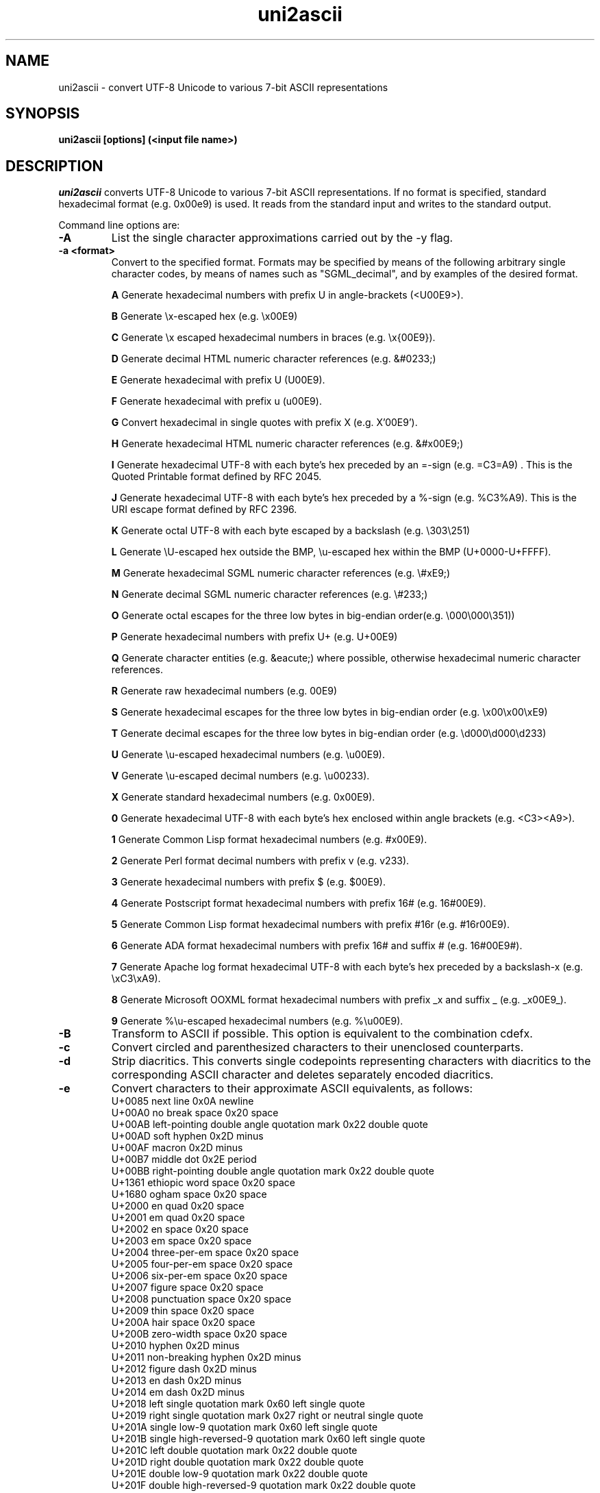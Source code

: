 .TH uni2ascii 1 "February, 2011"
.SH NAME
uni2ascii \- convert UTF-8 Unicode to various 7-bit ASCII representations
.SH SYNOPSIS
.B uni2ascii [options] (<input file name>)
.SH DESCRIPTION
.I uni2ascii
converts UTF-8 Unicode to various 7-bit ASCII representations. If no format is specified, standard
hexadecimal format (e.g. 0x00e9) is used.  It reads from the standard
input and writes to the standard output.
.PP
Command line options are:
.sp 1
.TP
.B \-A
List the single character approximations carried out by the \-y flag.
.TP
.B \-a <format>
Convert to the specified format. Formats may be specified by means of the following
arbitrary single character codes, by means of names such as "SGML_decimal", and by
examples of the desired format.
.IP
.B A
Generate hexadecimal numbers with prefix U in angle-brackets (<U00E9>).
.IP
.B B
Generate \\x-escaped hex (e.g. \\x00E9)
.IP
.B C
Generate \\x escaped hexadecimal numbers in braces (e.g. \\x{00E9}).
.IP
.B D
Generate decimal HTML numeric character references (e.g. &#0233;)
.IP
.B E
Generate hexadecimal with prefix U (U00E9).
.IP
.B F
Generate hexadecimal with prefix u (u00E9).
.IP
.B G
Convert hexadecimal in single quotes with prefix X (e.g. X'00E9').
.IP
.B H
Generate hexadecimal HTML numeric character references (e.g. &#x00E9;)
.IP
.B I
Generate hexadecimal UTF-8 with each byte's hex preceded by an =-sign (e.g. =C3=A9) . This is the 
Quoted Printable format defined by RFC 2045. 
.IP
.B J
Generate hexadecimal UTF-8 with each byte's hex preceded by a %-sign (e.g.  %C3%A9). This is the
URI escape format defined by RFC 2396. 
.IP
.B K
Generate octal UTF-8 with each byte escaped by a backslash (e.g.  \\303\\251)
.IP
.B L
Generate \\U-escaped hex outside the BMP, \\u-escaped hex within the BMP (U+0000-U+FFFF).
.IP
.B M
Generate hexadecimal SGML numeric character references (e.g. \\#xE9;)
.IP
.B N
Generate decimal SGML numeric character references (e.g. \\#233;)
.IP
.B O
Generate octal escapes for the three low bytes in big-endian order(e.g. \\000\\000\\351))
.IP
.B P
Generate hexadecimal numbers with prefix U+ (e.g. U+00E9)
.IP
.B Q
Generate character entities (e.g. &eacute;) where possible, otherwise hexadecimal
numeric character references.
.IP
.B R
Generate raw hexadecimal numbers (e.g. 00E9)
.IP
.B S
Generate hexadecimal escapes for the three low bytes in big-endian order (e.g. \\x00\\x00\\xE9)
.IP
.B T
Generate decimal escapes for the three low bytes in big-endian order (e.g. \\d000\\d000\\d233)
.IP
.B U
Generate \\u-escaped hexadecimal numbers (e.g. \\u00E9).
.IP
.B V
Generate \\u-escaped decimal numbers (e.g. \\u00233).
.IP
.B X
Generate standard hexadecimal numbers (e.g. 0x00E9).
.IP
.B 0
Generate hexadecimal UTF-8 with each byte's hex enclosed within angle brackets (e.g. <C3><A9>).
.IP
.B 1
Generate Common Lisp format hexadecimal numbers (e.g. #x00E9).
.IP
.B 2
Generate Perl format decimal numbers with prefix v (e.g. v233).
.IP
.B 3
Generate hexadecimal numbers with prefix $ (e.g. $00E9).
.IP
.B 4
Generate Postscript format hexadecimal numbers with prefix 16# (e.g. 16#00E9).
.IP
.B 5
Generate Common Lisp format hexadecimal numbers with prefix #16r (e.g. #16r00E9).
.IP
.B 6
Generate ADA format hexadecimal numbers with prefix 16# and suffix # (e.g. 16#00E9#).
.IP
.B 7
Generate Apache log format hexadecimal UTF-8 with each byte's hex preceded by a backslash-x (e.g.  \\xC3\\xA9). 
.IP
.B 8
Generate Microsoft OOXML format hexadecimal numbers with prefix _x and suffix _ (e.g. _x00E9_).
.IP
.B 9
Generate %\\u-escaped hexadecimal numbers (e.g. %\\u00E9).
.TP
.B \-B
Transform to ASCII if possible. This option is equivalent to the combination cdefx.
.TP
.B \-c
Convert circled and parenthesized characters to their unenclosed counterparts. 
.TP
.B \-d
Strip diacritics. This converts single codepoints representing characters
with diacritics to the corresponding ASCII character and deletes
separately encoded diacritics.
.TP
.B \-e
Convert characters to their approximate ASCII equivalents, as follows:
.br
U+0085  next line                                   0x0A  newline 
.br
U+00A0  no break space                              0x20  space 
.br
U+00AB  left-pointing double angle quotation mark   0x22  double quote
.br
U+00AD  soft hyphen                                 0x2D  minus
.br
U+00AF  macron                                      0x2D  minus
.br
U+00B7  middle dot                                  0x2E  period
.br
U+00BB  right-pointing double angle quotation mark  0x22  double quote
.br
U+1361  ethiopic word space                         0x20  space 
.br
U+1680  ogham space                                 0x20  space 
.br
U+2000  en quad                                     0x20  space 
.br
U+2001  em quad                                     0x20  space 
.br
U+2002  en space                                    0x20  space 
.br
U+2003  em space                                    0x20  space 
.br
U+2004  three-per-em space                          0x20  space 
.br
U+2005  four-per-em space                           0x20  space 
.br
U+2006  six-per-em space                            0x20  space
.br
U+2007  figure space                                0x20  space
.br
U+2008  punctuation space                           0x20  space 
.br
U+2009  thin space                                  0x20  space 
.br
U+200A  hair space                                  0x20  space 
.br
U+200B  zero-width space                            0x20  space 
.br
U+2010  hyphen                                      0x2D  minus
.br
U+2011  non-breaking hyphen                         0x2D  minus
.br
U+2012  figure dash                                 0x2D  minus
.br
U+2013  en dash                                     0x2D  minus
.br
U+2014  em dash                                     0x2D  minus
.br
U+2018  left single quotation mark                  0x60  left single quote 
.br
U+2019  right single quotation mark                 0x27  right or neutral single quote 
.br
U+201A  single low-9 quotation mark                 0x60  left single quote 
.br
U+201B  single high-reversed-9 quotation mark       0x60  left single quote 
.br
U+201C  left double quotation mark                  0x22  double quote
.br
U+201D  right double quotation mark                 0x22  double quote
.br
U+201E  double low-9 quotation mark                 0x22  double quote
.br
U+201F  double high-reversed-9 quotation mark       0x22  double quote
.br
U+2022  bullet                                      0x6F  small letter o
.br
U+2028  line separator                              0x0A  newline 
.br
U+2033  double prime                                0x22  double quote
.br
U+2039  single left-pointing angle quotation mark   0x60  left single quote 
.br
U+203A  single right-pointing angle quotation mark  0x27  right or neutral single quote 
.br
U+204E  low asterisk                                0x2A  asterisk
.br
U+2212  minus sign                                  0x2D  minus
.br
U+2216  set minus                                   0x5C  backslash
.br
U+2217  asterisk operator                           0x2A  asterisk
.br
U+2223  divides                                     0x7C  vertical line
.br
U+2500  box drawing light horizontal                0x2D  minus
.br		  	
U+2501  box drawing heavy horizontal                0x2D  minus
.br
U+2502  box drawing light vertical                  0x7C  vertical line
.br
U+2503  box drawing heavy vertical                  0x7C  vertical line
.br
U+2731  heavy asterisk                              0x2A  asterisk
.br
U+275D  heavy double turned comma quotation mark    0x22  double quote
.br
U+275E  heavy double comma quotation mark           0x22  double quote
.br
U+3000  ideographic space                           0x20  space 
.br
U+FE60  small ampersand                             0x26  ampersand
.br
U+FE61  small asterisk                              0x2A  asterisk
.br
U+FE62  small plus sign                             0x2B  plus sign
.TP
.B \-E
List the expansions performed by the \-x flag.
.TP
.B \-f
Convert stylistic variants to plain ASCII.
Stylistic equivalents include:
superscript and subscript forms,
small capitals (e.g. U+1D04),
script forms (e.g. U+212C),
black letter forms (e.g. U+212D),
fullwidth forms (e.g. U+FF01),
halfwidth forms (e.g. U+FF7B),
and the mathematical alphanumeric symbols (e.g. U+1D400).
.TP
.B \-h 
Help. Print the usage message and exit.
.TP
.B \-l
Use lowercase a-f when generating hexadecimal numbers.
.TP
.B \-n
Convert newlines too. By default, they are left alone.
.TP
.B \-P
Pass through Unicode rather than converting to ASCII escapes if the character
is not converted to an ASCII character by a transformation such as diacritic
stripping. Note that if this option is used the output may not be pure ASCII.
.TP 
.B \-p 
Pure. Convert characters within the ASCII range as well as those above.
.TP
.B \-q
Quiet. Do not chat unnecessarily while working.
.TP
.B \-s
Convert space characters too. By default, they are left alone.
.TP
.B \-S <Unicode:ASCII>
Define a custom substitution. The argument should consist of the Unicode
codepoint to be replaced followed by the ASCII code of the character to
be used as replacement, separated by a colon. If no ASCII code follows
the colon, the specified Unicode character will be deleted.
The code values may be in hexadecimal, octal, or decimal following the
usual conventions (to be precise,those of strtoul(3)).
This option may be repeated as many times as desired to define multiple
substitutions.
.TP
.B \-v 
Print program version information and exit.
.TP
.B \-w
Add a space after each converted item.
.TP
.B \-x
Expand certain characters to multicharacter sequences.
The characters affected are the same as those affected by the \-y
option.
.br
U+00A2 CENT SIGN                        -> cent
.br
U+00A3 POUND SIGN                       -> pound
.br
U+00A5 YEN SIGN                         -> yen
.br
U+00A9 COPYRIGHT SYMBOL                 -> (c)
.br
U+00AE REGISTERED SYMBOL                -> (R)
.br
U+00BC ONE QUARTER                      -> 1/4
.br
U+00BD ONE HALF                         -> 1/2
.br
U+00BE THREE QUARTERS                   -> 3/4
.br
U+00C6 CAPITAL LETTER ASH               -> AE
.br
U+00DF SMALL LETTER SHARP S             -> ss
.br
U+00E6 SMALL LETTER ASH                 -> ae
.br
U+0132 LIGATURE IJ                      -> IJ
.br
U+0133 LIGATURE ij                      -> ij
.br
U+0152 LIGATURE OE                      -> OE
.br
U+0153 LIGATURE oe                      -> oe
.br
U+01F1 CAPITAL LETTER DZ                -> DZ
.br
U+01F2 MIXED LETTER Dz                  -> Dz
.br
U+01F3 SMALL LETTER DZ                  -> dz
.br
U+02A6 SMALL LETTER TS DIGRAPH          -> ts
.br
U+2026 HORIZONTAL ELLIPSIS              -> ...
.br
U+20AC EURO SIGN                        -> euro
.br
U+22EF MIDLINE HORIZONTAL ELLIPSIS      -> ...
.br
U+2190 LEFTWARDS ARROW                  -> <-
.br
U+2192 RIGHTWARDS ARROW                 -> ->
.br
U+21D0 LEFTWARDS DOUBLE ARROW           -> <=
.br
U+21D2 RIGHTWARDS DOUBLE ARROW          -> =>
.br
U+FB00 LATIN SMALL LIGATURE FF          -> ff
.br
U+FB01 LATIN SMALL LIGATURE FI          -> fi
.br
U+FB02 LATIN SMALL LIGATURE FL          -> fl
.br
U+FB03 LATIN SMALL LIGATURE FFI         -> ffi
.br
U+FB04 LATIN SMALL LIGATURE FFL         -> ffl
.br
U+FB06 LATIN SMALL LIGATURE ST          -> st
.TP
.B \-y
Convert certain characters having multi-character expansions
to single-character ascii approximations instead (e.g. to
maintain character-positioning). The characters affected are the
same as those affected by the \-x option.
.br
U+00A2 CENT SIGN                        -> c
.br
U+00A3 POUND SIGN                       -> #
.br
U+00A5 YEN SIGN                         -> Y
.br
U+00A9 COPYRIGHT SYMBOL                 -> C
.br
U+00AE REGISTERED SYMBOL                -> R
.br
U+00BC ONE QUARTER                      -> -
.br
U+00BD ONE HALF                         -> -
.br
U+00BE THREE QUARTERS                   -> -
.br
U+00C6 CAPITAL LETTER ASH               -> A
.br
U+00DF SMALL LETTER SHARP S             -> s
.br
U+00E6 SMALL LETTER ASH                 -> a
.br
U+0132 LIGATURE IJ                      -> I
.br
U+0133 LIGATURE ij                      -> i
.br
U+0152 LIGATURE OE                      -> O
.br
U+0153 LIGATURE oe                      -> o
.br
U+01F1 CAPITAL LETTER DZ                -> D
.br
U+01F2 MIXED LETTER Dz                  -> D
.br
U+01F3 SMALL LETTER DZ                  -> d
.br
U+02A6 SMALL LETTER TS DIGRAPH          -> t
.br
U+2026 HORIZONTAL ELLIPSIS              -> .
.br
U+20AC EURO SIGN                        -> E
.br
U+22EF MIDLINE HORIZONTAL ELLIPSIS      -> .
.br
U+2190 LEFTWARDS ARROW                  -> <
.br
U+2192 RIGHTWARDS ARROW                 -> >
.br
U+21D0 LEFTWARDS DOUBLE ARROW           -> <
.br
U+21D2 RIGHTWARDS DOUBLE ARROW          -> >
.TP
.B \-Z <format>
Generate output using the supplied format. The format
specified will be used as the format string in a call
to printf(3) with a single argument consisting of an unsigned
long integer. For example, to obtain the same output
as with the \-U flag, the format would be: \\u%04X.
.PP
If conversion of spaces is disabled (as it is by default), if
space characters outside the ASCII range are encountered 
(U+3000 ideographic space, U+1351 Ethiopic word space, and U+1680 ogham space mark),
they are replaced with the ASCII space character (0x20)
so as to keep the output pure 7-bit ASCII.
.PP
Note that XML and XHTML numeric character entities are like those of HTML with two
restrictions. First, in X(HT)ML the terminating semi-colon may not be omitted.
Second, in X(HT)ML the "x" must be lower-case, while in HTML it may be either
upper- or lower-case. We always generate the terminating semi-colon and use a lower-case
"x", so the option dubbed "HTML" produces valid XML and XHTML as well.

.SH "EXIT STATUS"
.PP
The following values are returned on exit:

.IP "0 SUCCESS"
The input was successfully converted.

.IP "2 I/O ERROR"
A system error ocurred during input or output.

.IP "3 INFO"
The user requested information such as the version number or usage synopsis
and this has been provided.

.IP "5 BAD OPTION"
An incorrect option flag was given on the command line.


.IP "8 BAD RECORD"
Ill-formed UTF-8 was detected in the input.

.SH "SEE ALSO"
ascii2uni(1), Text::Unidecode
.sp 1
.SH AUTHOR
Bill Poser <billposer@alum.mit.edu>
.SH LICENSE
GNU General Public License



